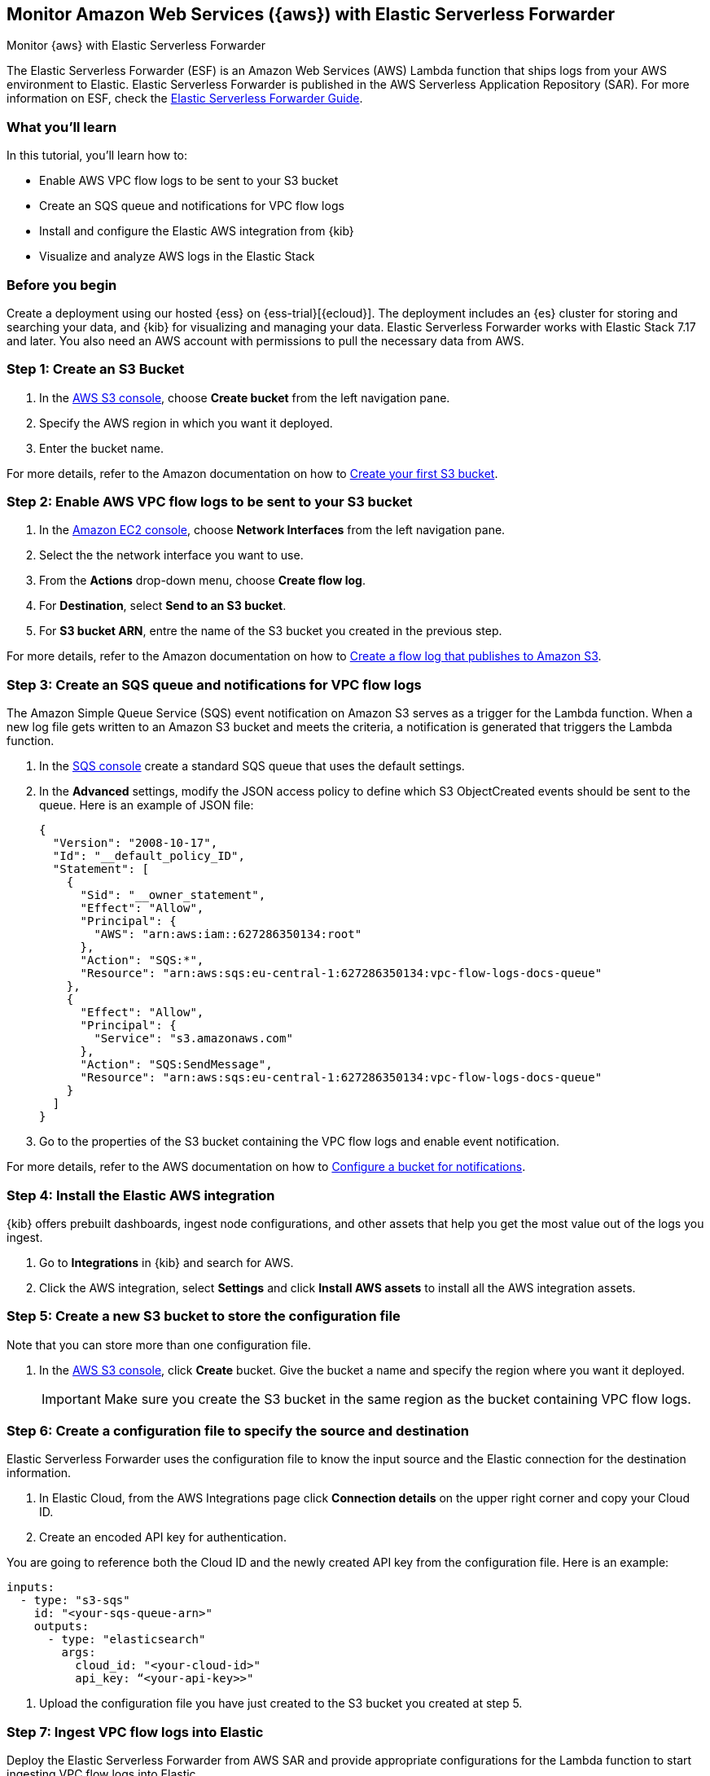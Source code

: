 [[monitor-aws-esf]]
== Monitor Amazon Web Services ({aws}) with Elastic Serverless Forwarder

++++
<titleabbrev>Monitor {aws} with Elastic Serverless Forwarder</titleabbrev>
++++

The Elastic Serverless Forwarder (ESF) is an Amazon Web Services (AWS) Lambda function that ships logs from your AWS environment to Elastic. Elastic Serverless Forwarder is published in the AWS Serverless Application Repository (SAR). For more information on ESF, check the https://www.elastic.co/guide/en/esf/current/aws-elastic-serverless-forwarder.html[Elastic Serverless Forwarder Guide]. 

[discrete]
[[aws-esf-what-you-learn]]
=== What you'll learn

In this tutorial, you'll learn how to:

- Enable AWS VPC flow logs to be sent to your S3 bucket
- Create an SQS queue and notifications for VPC flow logs
- Install and configure the Elastic AWS integration from {kib}
- Visualize and analyze AWS logs in the Elastic Stack

[discrete]
[[aws-esf-prerequisites]]
=== Before you begin

Create a deployment using our hosted {ess} on {ess-trial}[{ecloud}].
The deployment includes an {es} cluster for storing and searching your data, and {kib} for visualizing and managing your data. Elastic Serverless Forwarder works with Elastic Stack 7.17 and later.
You also need an AWS account with permissions to pull the necessary data from AWS.

[discrete]
[[esf-step-one]]
=== Step 1: Create an S3 Bucket

. In the https://s3.console.aws.amazon.com/s3[AWS S3 console], choose *Create bucket* from the left navigation pane. 
. Specify the AWS region in which you want it deployed.
. Enter the bucket name.

For more details, refer to the Amazon documentation on how to https://docs.aws.amazon.com/AmazonS3/latest/userguide/creating-bucket.html[Create your first S3 bucket].

[discrete]
[[esf-step-two]]
=== Step 2: Enable AWS VPC flow logs to be sent to your S3 bucket

1. In the https://console.aws.amazon.com/ec2/[Amazon EC2 console], choose *Network Interfaces* from the left navigation pane.
2. Select the the network interface you want to use.
3. From the *Actions* drop-down menu, choose *Create flow log*.
4. For *Destination*, select *Send to an S3 bucket*.
5. For *S3 bucket ARN*, entre the name of the S3 bucket you created in the previous step. 

For more details, refer to the Amazon documentation on how to https://docs.aws.amazon.com/vpc/latest/userguide/flow-logs-s3.html[Create a flow log that publishes to Amazon S3].

[discrete]
[[esf-step-three]]
=== Step 3: Create an SQS queue and notifications for VPC flow logs

The Amazon Simple Queue Service (SQS) event notification on Amazon S3 serves as a trigger for the Lambda function. When a new log file gets written to an Amazon S3 bucket and meets the criteria, a notification is generated that triggers the Lambda function.

. In the https://console.aws.amazon.com/sqs/[SQS console] create a standard SQS queue that uses the default settings.
. In the *Advanced* settings, modify the JSON access policy to define which S3 ObjectCreated events should be sent to the queue.
Here is an example of JSON file:
+
[source,json]
----
{
  "Version": "2008-10-17",
  "Id": "__default_policy_ID",
  "Statement": [
    {
      "Sid": "__owner_statement",
      "Effect": "Allow",
      "Principal": {
        "AWS": "arn:aws:iam::627286350134:root"
      },
      "Action": "SQS:*",
      "Resource": "arn:aws:sqs:eu-central-1:627286350134:vpc-flow-logs-docs-queue"
    },
    {
      "Effect": "Allow",
      "Principal": {
        "Service": "s3.amazonaws.com"
      },
      "Action": "SQS:SendMessage",
      "Resource": "arn:aws:sqs:eu-central-1:627286350134:vpc-flow-logs-docs-queue"
    }
  ]
}
----

. Go to the properties of the S3 bucket containing the VPC flow logs and enable event notification.

For more details, refer to the AWS documentation on how to https://docs.aws.amazon.com/AmazonS3/latest/userguide/ways-to-add-notification-config-to-bucket.html[Configure a bucket for notifications].

[discrete]
[[esf-step-four]]
=== Step 4: Install the Elastic AWS integration 

{kib} offers prebuilt dashboards, ingest node configurations, and other assets that help you get the most value out of the logs you ingest. 

. Go to *Integrations* in {kib} and search for AWS. 
. Click the AWS integration, select *Settings* and click *Install AWS assets* to install all the AWS integration assets.

[discrete]
[[esf-step-five]]
=== Step 5: Create a new S3 bucket to store the configuration file

Note that you can store more than one configuration file.

. In the https://s3.console.aws.amazon.com/s3[AWS S3 console], click *Create* bucket. Give the bucket a name and specify the region where you want it deployed.
+
IMPORTANT: Make sure you create the S3 bucket in the same region as the bucket containing VPC flow logs.

[discrete]
[[esf-step-six]]
=== Step 6: Create a configuration file to specify the source and destination  

Elastic Serverless Forwarder uses the configuration file to know the input source and the Elastic connection for the destination information.

. In Elastic Cloud, from the AWS Integrations page click *Connection details* on the upper right corner and copy your Cloud ID. 
. Create an encoded API key for authentication. 

You are going to reference both the Cloud ID and the newly created API key from the configuration file. Here is an example:

[source,yml]
----
inputs:
  - type: "s3-sqs"
    id: "<your-sqs-queue-arn>"
    outputs:
      - type: "elasticsearch"
        args:
          cloud_id: "<your-cloud-id>"
          api_key: “<your-api-key>>"
----

. Upload the configuration file you have just created to the S3 bucket you created at step 5.

[discrete]
[[esf-step-seven]]
=== Step 7: Ingest VPC flow logs into Elastic

Deploy the Elastic Serverless Forwarder from AWS SAR and provide appropriate configurations for the Lambda function to start ingesting VPC flow logs into Elastic.

. From the Lambda console select *Applications* and click *Create Application*.
. From the *Serverless application*, sleect *elastic-serverless-forwarder*.
. On the *Review, configure and deploy* page, fill in the following fields:
+
- *ElasticServerlessForwarderS3Buckets*: Specify the ARN of the S3 Bucket you created at step 1 where the VPC Flow Logs are sent.
+
- *ElasticServerlessForwarderS3ConfigFile*: Specify the URL of configuration file in the format "s3://bucket-name/config-file-name".
+
- *ElasticServerlessForwarderS3SQSEvents*: Specify the S3 SQS Notifications queue used as the trigger of the Lambda function. The value is the ARN of the SQS Queue you created on step 3.

The above values are used by the Lambda deployment to create minimal IAM policies and set up the environment variables for the Lambda function to execute properly.
The deployed Lambda will read the VPC flow log files as they get written to the S3 bucket and send it to Elastic.

[discrete]
[[esf-step-eight]]
=== Step 8: Visualize AWS logs

Navigate to Kibana to see your logs parsed and visualized in the [Logs AWS] VPC Flow Log Overview dashboard.
